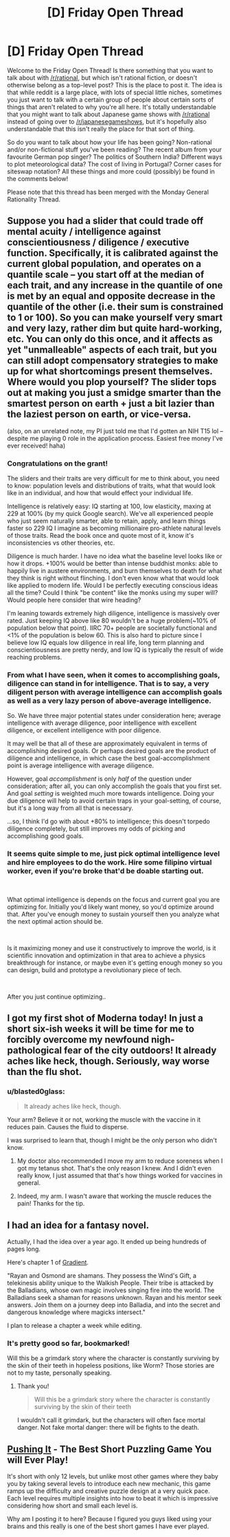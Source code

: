 #+TITLE: [D] Friday Open Thread

* [D] Friday Open Thread
:PROPERTIES:
:Author: AutoModerator
:Score: 19
:DateUnix: 1618581602.0
:DateShort: 2021-Apr-16
:END:
Welcome to the Friday Open Thread! Is there something that you want to talk about with [[/r/rational]], but which isn't rational fiction, or doesn't otherwise belong as a top-level post? This is the place to post it. The idea is that while reddit is a large place, with lots of special little niches, sometimes you just want to talk with a certain group of people about certain sorts of things that aren't related to why you're all here. It's totally understandable that you might want to talk about Japanese game shows with [[/r/rational]] instead of going over to [[/r/japanesegameshows]], but it's hopefully also understandable that this isn't really the place for that sort of thing.

So do you want to talk about how your life has been going? Non-rational and/or non-fictional stuff you've been reading? The recent album from your favourite German pop singer? The politics of Southern India? Different ways to plot meteorological data? The cost of living in Portugal? Corner cases for siteswap notation? All these things and more could (possibly) be found in the comments below!

Please note that this thread has been merged with the Monday General Rationality Thread.


** Suppose you had a slider that could trade off mental acuity / intelligence against conscientiousness / diligence / executive function. Specifically, it is calibrated against the current global population, and operates on a quantile scale -- you start off at the median of each trait, and any increase in the quantile of one is met by an equal and opposite decrease in the quantile of the other (i.e. their sum is constrained to 1 or 100). So you can make yourself very smart and very lazy, rather dim but quite hard-working, etc. You can only do this once, and it affects as yet "unmalleable" aspects of each trait, but you can still adopt compensatory strategies to make up for what shortcomings present themselves. Where would you plop yourself? The slider tops out at making you just a smidge smarter than the smartest person on earth + just a bit lazier than the laziest person on earth, or vice-versa.

(also, on an unrelated note, my PI just told me that I'd gotten an NIH T15 lol -- despite me playing 0 role in the application process. Easiest free money I've ever received! haha)
:PROPERTIES:
:Author: --MCMC--
:Score: 12
:DateUnix: 1618583203.0
:DateShort: 2021-Apr-16
:END:

*** Congratulations on the grant!

The sliders and their traits are very difficult for me to think about, you need to know: population levels and distributions of traits, what that would look like in an individual, and how that would effect your individual life.

Intelligence is relatively easy: IQ starting at 100, low elasticity, maxing at 229 at 100% (by my quick Google search). We've all experienced people who just seem naturally smarter, able to retain, apply, and learn things faster so 229 IQ I imagine as becoming millionaire pro-athlete natural levels of those traits. Read the book once and quote most of it, know it's inconsistencies vs other theories, etc.

Diligence is much harder. I have no idea what the baseline level looks like or how it drops. +100% would be better than intense buddhist monks: able to happily live in austere environments, and burn themselves to death for what they think is right without flinching. I don't even know what that would look like applied to modern life. Would I be perfectly executing conscious ideas all the time? Could I think "be content" like the monks using my super will? Would people here consider that wire heading?

I'm leaning towards extremely high diligence, intelligence is massively over rated. Just keeping IQ above like 80 wouldn't be a huge problem(~10% of population below that point). IIRC 70+ people are societally functional and <1% of the population is below 60. This is also hard to picture since I believe low IQ equals low diligence in real life, long term planning and conscientiousness are pretty nerdy, and low IQ is typically the result of wide reaching problems.
:PROPERTIES:
:Author: RetardedWabbit
:Score: 11
:DateUnix: 1618589370.0
:DateShort: 2021-Apr-16
:END:


*** From what I have seen, when it comes to accomplishing goals, diligence can stand in for intelligence. That is to say, a very diligent person with average intelligence can accomplish goals as well as a very lazy person of above-average intelligence.

So. We have three major potential states under consideration here; average intelligence with average diligence, poor intelligence with excellent diligence, or excellent intelligence with poor diligence.

It may well be that all of these are approximately equivalent in terms of accomplishing desired goals. Or perhaps desired goals are the product of diligence and intelligence, in which case the best goal-accomplishment point is average intelligence with average diligence.

However, goal /accomplishment/ is only /half/ of the question under consideration; after all, you can only accomplish the goals that you first set. And goal /setting/ is weighted much more towards intelligence. Doing your due diligence will help to avoid certain traps in your goal-setting, of course, but it's a long way from all that is necessary.

...so, I think I'd go with about +80% to intelligence; this doesn't torpedo diligence completely, but still improves my odds of picking and accomplishing good goals.
:PROPERTIES:
:Author: CCC_037
:Score: 4
:DateUnix: 1618630939.0
:DateShort: 2021-Apr-17
:END:


*** It seems quite simple to me, just pick optimal intelligence level and hire employees to do the work. Hire some filipino virtual worker, even if you're broke that'd be doable starting out.

​

What optimal intelligence is depends on the focus and current goal you are optimizing for. Initially you'd likely want money, so you'd optimize around that. After you've enough money to sustain yourself then you analyze what the next optimal action should be.

​

Is it maximizing money and use it constructively to improve the world, is it scientific innovation and optimization in that area to achieve a physics breakthrough for instance, or maybe even it's getting enough money so you can design, build and prototype a revolutionary piece of tech.

​

After you just continue optimizing..
:PROPERTIES:
:Author: fassina2
:Score: 2
:DateUnix: 1618619148.0
:DateShort: 2021-Apr-17
:END:


** I got my first shot of Moderna today! In just a short six-ish weeks it will be time for me to forcibly overcome my newfound nigh-pathological fear of the city outdoors! It already aches like heck, though. Seriously, way worse than the flu shot.
:PROPERTIES:
:Author: PastafarianGames
:Score: 12
:DateUnix: 1618619427.0
:DateShort: 2021-Apr-17
:END:

*** u/blasted0glass:
#+begin_quote
  It already aches like heck, though.
#+end_quote

Your arm? Believe it or not, working the muscle with the vaccine in it reduces pain. Causes the fluid to disperse.

I was surprised to learn that, though I might be the only person who didn't know.
:PROPERTIES:
:Author: blasted0glass
:Score: 7
:DateUnix: 1618620710.0
:DateShort: 2021-Apr-17
:END:

**** My doctor also recommended I move my arm to reduce soreness when I got my tetanus shot. That's the only reason I knew. And I didn't even really know, I just assumed that that's how things worked for vaccines in general.
:PROPERTIES:
:Author: Redditor76394
:Score: 5
:DateUnix: 1618621557.0
:DateShort: 2021-Apr-17
:END:


**** Indeed, my arm. I wasn't aware that working the muscle reduces the pain! Thanks for the tip.
:PROPERTIES:
:Author: PastafarianGames
:Score: 3
:DateUnix: 1618671182.0
:DateShort: 2021-Apr-17
:END:


** I had an idea for a fantasy novel.

Actually, I had the idea over a year ago. It ended up being hundreds of pages long.

Here's chapter 1 of [[https://archiveofourown.org/works/30168021/chapters/74324781][Gradient]].

"Rayan and Osmond are shamans. They possess the Wind's Gift, a telekinesis ability unique to the Walkish People. Their tribe is attacked by the Balladians, whose own magic involves singing fire into the world. The Balladians seek a shaman for reasons unknown. Rayan and his mentor seek answers. Join them on a journey deep into Balladia, and into the secret and dangerous knowledge where magicks intersect."

I plan to release a chapter a week while editing.
:PROPERTIES:
:Author: blasted0glass
:Score: 10
:DateUnix: 1618622516.0
:DateShort: 2021-Apr-17
:END:

*** It's pretty good so far, bookmarked!

Will this be a grimdark story where the character is constantly surviving by the skin of their teeth in hopeless positions, like Worm? Those stories are not to my taste, personally speaking.
:PROPERTIES:
:Author: Calsem
:Score: 2
:DateUnix: 1619241977.0
:DateShort: 2021-Apr-24
:END:

**** Thank you!

#+begin_quote
  Will this be a grimdark story where the character is constantly surviving by the skin of their teeth
#+end_quote

I wouldn't call it grimdark, but the characters will often face mortal danger. Not fake mortal danger: there will be fights to the death.
:PROPERTIES:
:Author: blasted0glass
:Score: 2
:DateUnix: 1619313979.0
:DateShort: 2021-Apr-25
:END:


** [[https://www.puzzlescript.net/play.html?p=2fe3172d2b9fe684977d184f1b6226d5][Pushing It]] - The Best Short Puzzling Game You will Ever Play!

It's short with only 12 levels, but unlike most other games where they baby you by taking several levels to introduce each new mechanic, this game ramps up the difficulty and creative puzzle design at a very quick pace. Each level requires multiple insights into how to beat it which is impressive considering how short and small each level is.

Why am I posting it to here? Because I figured you guys liked using your brains and this really is one of the best short games I have ever played.
:PROPERTIES:
:Author: xamueljones
:Score: 3
:DateUnix: 1618720470.0
:DateShort: 2021-Apr-18
:END:

